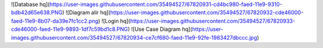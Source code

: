 ![Database hq](https://user-images.githubusercontent.com/35494527/67820931-cd4bc980-faed-11e9-9310-bdb42d65e638.PNG)
![Diagram alir hq](https://user-images.githubusercontent.com/35494527/67820932-cde46000-faed-11e9-8b07-da39e7fc1cc2.png)
![Login hq](https://user-images.githubusercontent.com/35494527/67820933-cde46000-faed-11e9-9893-1df7c59bd1c8.PNG)
![Use Case Diagram hq](https://user-images.githubusercontent.com/35494527/67820934-ce7cf680-faed-11e9-92fe-1983427dbccc.jpg)
